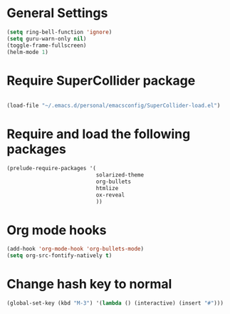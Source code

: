 * General Settings

#+BEGIN_SRC emacs-lisp
(setq ring-bell-function 'ignore)
(setq guru-warn-only nil)
(toggle-frame-fullscreen)
(helm-mode 1)
#+END_SRC

* Require SuperCollider package

#+BEGIN_SRC emacs-lisp

(load-file "~/.emacs.d/personal/emacsconfig/SuperCollider-load.el")
#+END_SRC

* Require and load the following packages

 #+BEGIN_SRC emacs-lisp
(prelude-require-packages '(
                            solarized-theme
                            org-bullets
                            htmlize
                            ox-reveal
                            ))
#+END_SRC


* Org mode hooks

#+BEGIN_SRC emacs-lisp
  (add-hook 'org-mode-hook 'org-bullets-mode)
  (setq org-src-fontify-natively t)
#+END_SRC


* Change hash key to normal

#+BEGIN_SRC emacs-lisp
(global-set-key (kbd "M-3") '(lambda () (interactive) (insert "#")))
#+END_SRC
